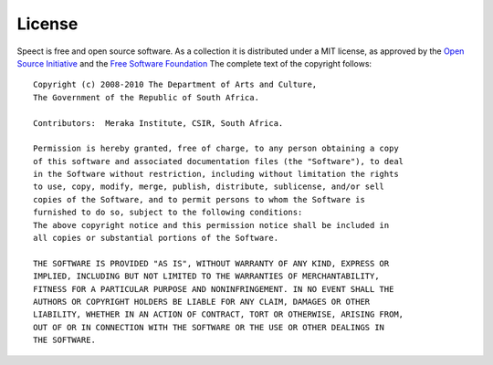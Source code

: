 .. _license:

=======
License
=======
Speect is free and open source software. As a collection it is distributed under
a MIT license, as approved by the `Open Source Initiative <http://www.opensource.org/licenses/mit-license.php>`_
and the `Free Software Foundation <http://www.gnu.org/philosophy/license-list.html>`_ 
The complete text of the copyright follows::

    Copyright (c) 2008-2010 The Department of Arts and Culture,
    The Government of the Republic of South Africa.

    Contributors:  Meraka Institute, CSIR, South Africa.

    Permission is hereby granted, free of charge, to any person obtaining a copy
    of this software and associated documentation files (the "Software"), to deal
    in the Software without restriction, including without limitation the rights
    to use, copy, modify, merge, publish, distribute, sublicense, and/or sell
    copies of the Software, and to permit persons to whom the Software is
    furnished to do so, subject to the following conditions:
    The above copyright notice and this permission notice shall be included in
    all copies or substantial portions of the Software.

    THE SOFTWARE IS PROVIDED "AS IS", WITHOUT WARRANTY OF ANY KIND, EXPRESS OR
    IMPLIED, INCLUDING BUT NOT LIMITED TO THE WARRANTIES OF MERCHANTABILITY,
    FITNESS FOR A PARTICULAR PURPOSE AND NONINFRINGEMENT. IN NO EVENT SHALL THE
    AUTHORS OR COPYRIGHT HOLDERS BE LIABLE FOR ANY CLAIM, DAMAGES OR OTHER
    LIABILITY, WHETHER IN AN ACTION OF CONTRACT, TORT OR OTHERWISE, ARISING FROM,
    OUT OF OR IN CONNECTION WITH THE SOFTWARE OR THE USE OR OTHER DEALINGS IN
    THE SOFTWARE.        
